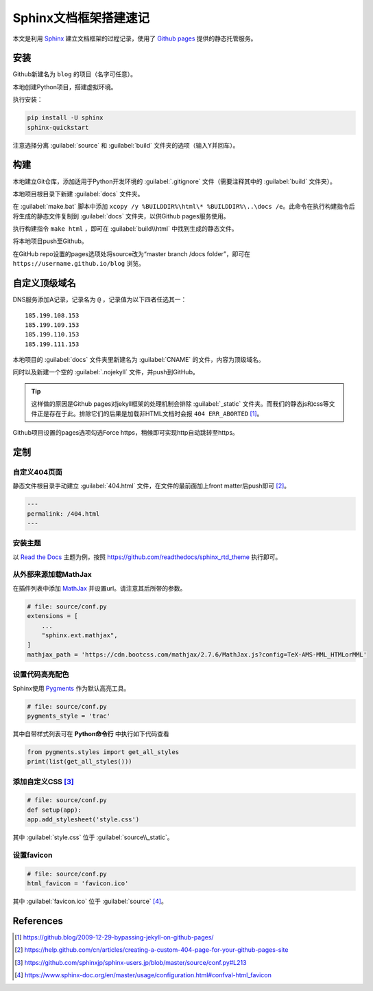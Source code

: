 =======================
Sphinx文档框架搭建速记
=======================

本文是利用 `Sphinx <https://www.sphinx-doc.org/en/master/>`_ 建立文档框架的过程记录，使用了 `Github pages <https://pages.github.com/>`_ 提供的静态托管服务。

安装
-----

Github新建名为 ``blog`` 的项目（名字可任意）。

本地创建Python项目，搭建虚拟环境。

执行安装：

.. code-block:: sh

    pip install -U sphinx
    sphinx-quickstart

注意选择分离 :guilabel:`source` 和 :guilabel:`build` 文件夹的选项（输入Y并回车）。

构建
-----

本地建立Git仓库，添加适用于Python开发环境的 :guilabel:`.gitignore` 文件（需要注释其中的 :guilabel:`build` 文件夹）。

本地项目根目录下新建 :guilabel:`docs` 文件夹。

在 :guilabel:`make.bat` 脚本中添加 ``xcopy /y %BUILDDIR%\html\* %BUILDDIR%\..\docs /e``。此命令在执行构建指令后将生成的静态文件复制到 :guilabel:`docs` 文件夹，以供Github pages服务使用。

执行构建指令 ``make html`` ，即可在 :guilabel:`build\\html` 中找到生成的静态文件。

将本地项目push至Github。

在GitHub repo设置的pages选项处将source改为“master branch /docs folder”，即可在 ``https://username.github.io/blog`` 浏览。

自定义顶级域名
--------------

DNS服务添加A记录，记录名为 ``@`` ，记录值为以下四者任选其一：

.. parsed-literal::

    185.199.108.153
    185.199.109.153
    185.199.110.153
    185.199.111.153

本地项目的 :guilabel:`docs` 文件夹里新建名为 :guilabel:`CNAME` 的文件，内容为顶级域名。

同时以及新建一个空的 :guilabel:`.nojekyll` 文件，并push到GitHub。

.. Tip:: 这样做的原因是Github pages对jekyll框架的处理机制会排除 :guilabel:`_static` 文件夹。而我们的静态js和css等文件正是存在于此。排除它们的后果是加载非HTML文档时会报 ``404 ERR_ABORTED`` [#]_。

Github项目设置的pages选项勾选Force https，稍候即可实现http自动跳转至https。

定制
-----

自定义404页面
^^^^^^^^^^^^^

静态文件根目录手动建立 :guilabel:`404.html` 文件，在文件的最前面加上front matter后push即可 [#]_。

.. code-block:: yaml

    ---
    permalink: /404.html
    ---

安装主题
^^^^^^^^
以 `Read the Docs <https://sphinx-rtd-theme.readthedocs.io/en/stable/>`_ 主题为例，按照 https://github.com/readthedocs/sphinx_rtd_theme 执行即可。

从外部来源加载MathJax
^^^^^^^^^^^^^^^^^^^^^

在插件列表中添加 `MathJax <https://www.mathjax.org/>`_ 并设置url。请注意其后所带的参数。

.. code-block:: python

    # file: source/conf.py
    extensions = [
        ...
        "sphinx.ext.mathjax",
    ]
    mathjax_path = 'https://cdn.bootcss.com/mathjax/2.7.6/MathJax.js?config=TeX-AMS-MML_HTMLorMML'

设置代码高亮配色
^^^^^^^^^^^^^^^

Sphinx使用 `Pygments <http://pygments.org/>`_ 作为默认高亮工具。

.. code-block:: python

    # file: source/conf.py
    pygments_style = 'trac'

其中自带样式列表可在 **Python命令行** 中执行如下代码查看

.. code-block:: python

    from pygments.styles import get_all_styles
    print(list(get_all_styles()))

添加自定义CSS [#]_
^^^^^^^^^^^^^^^^^^

.. code-block:: python

    # file: source/conf.py
    def setup(app):
    app.add_stylesheet('style.css')

其中 :guilabel:`style.css` 位于 :guilabel:`source\\_static`。

设置favicon
^^^^^^^^^^^^^

.. code-block:: python

    # file: source/conf.py
    html_favicon = 'favicon.ico'

其中 :guilabel:`favicon.ico` 位于 :guilabel:`source` [#]_。

References
-----------

.. [#] https://github.blog/2009-12-29-bypassing-jekyll-on-github-pages/
.. [#] https://help.github.com/cn/articles/creating-a-custom-404-page-for-your-github-pages-site
.. [#] https://github.com/sphinxjp/sphinx-users.jp/blob/master/source/conf.py#L213
.. [#] https://www.sphinx-doc.org/en/master/usage/configuration.html#confval-html_favicon